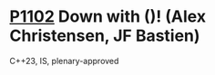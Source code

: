 * [[https://wg21.link/p1102][P1102]] Down with ()! (Alex Christensen, JF Bastien)
:PROPERTIES:
:CUSTOM_ID: p1102-down-with-alex-christensen-jf-bastien
:END:
C++23, IS, plenary-approved
